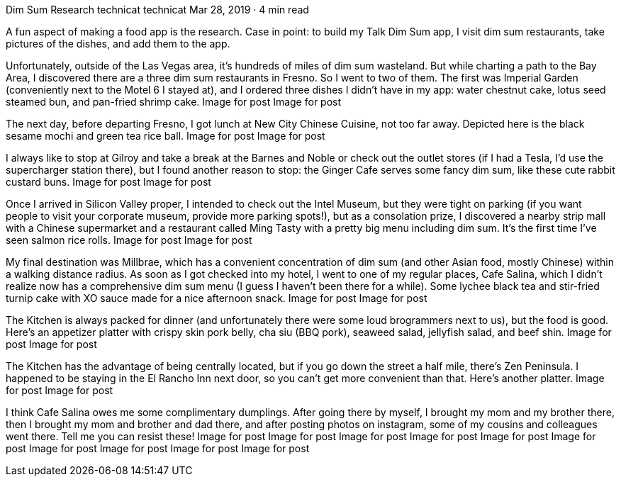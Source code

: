 Dim Sum Research
technicat
technicat
Mar 28, 2019 · 4 min read

A fun aspect of making a food app is the research. Case in point: to build my Talk Dim Sum app, I visit dim sum restaurants, take pictures of the dishes, and add them to the app.

Unfortunately, outside of the Las Vegas area, it’s hundreds of miles of dim sum wasteland. But while charting a path to the Bay Area, I discovered there are a three dim sum restaurants in Fresno. So I went to two of them. The first was Imperial Garden (conveniently next to the Motel 6 I stayed at), and I ordered three dishes I didn’t have in my app: water chestnut cake, lotus seed steamed bun, and pan-fried shrimp cake.
Image for post
Image for post

The next day, before departing Fresno, I got lunch at New City Chinese Cuisine, not too far away. Depicted here is the black sesame mochi and green tea rice ball.
Image for post
Image for post

I always like to stop at Gilroy and take a break at the Barnes and Noble or check out the outlet stores (if I had a Tesla, I’d use the supercharger station there), but I found another reason to stop: the Ginger Cafe serves some fancy dim sum, like these cute rabbit custard buns.
Image for post
Image for post

Once I arrived in Silicon Valley proper, I intended to check out the Intel Museum, but they were tight on parking (if you want people to visit your corporate museum, provide more parking spots!), but as a consolation prize, I discovered a nearby strip mall with a Chinese supermarket and a restaurant called Ming Tasty with a pretty big menu including dim sum. It’s the first time I’ve seen salmon rice rolls.
Image for post
Image for post

My final destination was Millbrae, which has a convenient concentration of dim sum (and other Asian food, mostly Chinese) within a walking distance radius. As soon as I got checked into my hotel, I went to one of my regular places, Cafe Salina, which I didn’t realize now has a comprehensive dim sum menu (I guess I haven’t been there for a while). Some lychee black tea and stir-fried turnip cake with XO sauce made for a nice afternoon snack.
Image for post
Image for post

The Kitchen is always packed for dinner (and unfortunately there were some loud brogrammers next to us), but the food is good. Here’s an appetizer platter with crispy skin pork belly, cha siu (BBQ pork), seaweed salad, jellyfish salad, and beef shin.
Image for post
Image for post

The Kitchen has the advantage of being centrally located, but if you go down the street a half mile, there’s Zen Peninsula. I happened to be staying in the El Rancho Inn next door, so you can’t get more convenient than that. Here’s another platter.
Image for post
Image for post

I think Cafe Salina owes me some complimentary dumplings. After going there by myself, I brought my mom and my brother there, then I brought my mom and brother and dad there, and after posting photos on instagram, some of my cousins and colleagues went there. Tell me you can resist these!
Image for post
Image for post
Image for post
Image for post
Image for post
Image for post
Image for post
Image for post
Image for post
Image for post
